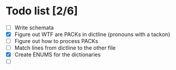 * Todo list [2/6]
  - [ ] Write schemata
  - [X] Figure out WTF are PACKs in dictline (pronouns with a tackon)
  - [ ] Figure out how to process PACKs
  - [ ] Match lines from dictline to the other file
  - [X] Create ENUMS for the dictionaries
  - [ ] 
